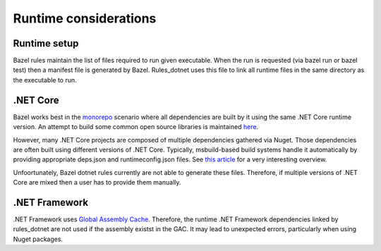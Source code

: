 .. _runtime:

Runtime considerations
======================

Runtime setup
-------------

Bazel rules maintain the list of files required to run given executable. When the run
is requested (via bazel run or bazel test) then a manifest file is generated by Bazel.
Rules_dotnet uses this file to link all runtime files in the same directory as the
executable to run. 

.NET Core
---------

Bazel works best in the `monorepo <https://en.wikipedia.org/wiki/Monorepo>`_ scenario
where all dependencies are built by it using the same .NET Core runtime version.
An attempt to build some common open source libraries is maintained 
`here <https://github.com/tomaszstrejczek/rules_dotnet_3rd_party>`_.

However, many .NET Core projects are composed of multiple dependencies gathered via
Nuget. Those dependencies are often built using different versions of .NET Core.
Typically, msbuild-based build systems handle it automatically by providing 
appropriate deps.json and runtimeconfig.json files. See 
`this article <https://natemcmaster.com/blog/2017/12/21/netcore-primitives/>`_
for a very interesting overview.

Unfoortunately, Bazel dotnet rules currently are not able to generate these files. 
Therefore, if multiple versions of .NET Core are mixed then a user has to provide 
them manually.

.NET Framework
--------------

.NET Framework uses `Global Assembly Cache <https://docs.microsoft.com/en-us/dotnet/framework/app-domains/gac>`_.
Therefore, the runtime .NET Framework dependencies linked by rules_dotnet are
not used if the assembly existst in the GAC. It may lead to unexpected errors, particularly
when using Nuget packages.


